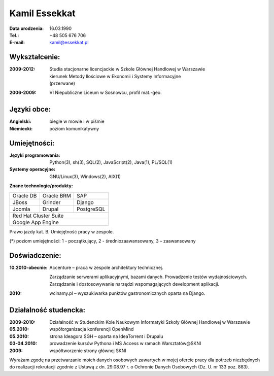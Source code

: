 ================================
Kamil Essekkat
================================

:Data urodzenia: 16.03.1990
:Tel.: +48 505 676 706
:E-mail: kamil@essekkat.pl

Wykształcenie:
--------------

:2009-2012:
    | Studia stacjonarne licencjackie w Szkole Głównej Handlowej w Warszawie
    | kierunek Metody Ilościowe w Ekonomii i Systemy Informacyjne
    | (przerwane)

:2006-2009: VI Niepubliczne Liceum w Sosnowcu, profil mat.-geo.

Języki obce:
-------------

:Angielski: biegle w mowie i w piśmie

:Niemiecki: poziom komunikatywny

Umiejętności:
-------------

:Języki programowania:
    Python(3), sh(3), SQL(2), JavaScript(2), Java(1), PL/SQL(1)

:Systemy operacyjne:
    GNU/Linux(3), Windows(2), AIX(1)

**Znane technologie/produkty:**

.. class:: cv-table

+-------------+-------------+-------------+
|Oracle DB    |Oracle BRM   |SAP          |
+-------------+-------------+-------------+
|JBoss        |Grinder      |Django       |
+-------------+-------------+-------------+
|Joomla       |Drupal       |PostgreSQL   |
+-------------+-------------+-------------+
|Red Hat Cluster Suite                    |
+-----------------------------------------+
|Google App Engine                        |
+-----------------------------------------+

Prawo jazdy kat. B. Umiejętność pracy w zespole.

.. class:: cv-small

(*) poziom umiejętności: 1 - początkujący, 2 - średniozaawansowany, 3 – zaawansowany

Doświadczenie:
---------------

:10.2010-obecnie: Accenture – praca w zespole architektury technicznej.

    Zarządzanie serwerami aplikacyjnymi, bazami danych. Prowadzenie testów wydajnościowych.
    Zarządzanie i dostosowywanie narzędzi wspomagających development aplikacji.

:2010: wcinamy.pl – wyszukiwarka punktów gastronomicznych oparta na Django.


.. raw:: pdf

   PageBreak oneColumn

Działalność studencka:
-----------------------

:2009-2010:
    Działalność w Studenckim Kole Naukowym Informatyki Szkoły Głównej Handlowej w Warszawie

:05.2010:               współorganizacja konferencji OpenMind

:05.2010:               strona Ideagora SGH – oparta na IdeaTorrent i Drupalu

:03-04.2010:            prowadzenie kursów Pythona i MS Access w ramach Warsztatów@SKNI

:2009:                  współtworzenie strony głównej SKNI








.. class:: cv-small     cv-zgoda

Wyrażam zgodę na przetwarzanie moich danych osobowych zawartych w mojej ofercie pracy dla
potrzeb niezbędnych do realizacji rekrutacji zgodnie z Ustawą z dn. 29.08.97 r. o Ochronie Danych
Osobowych (Dz. U. nr 133 poz. 883).


